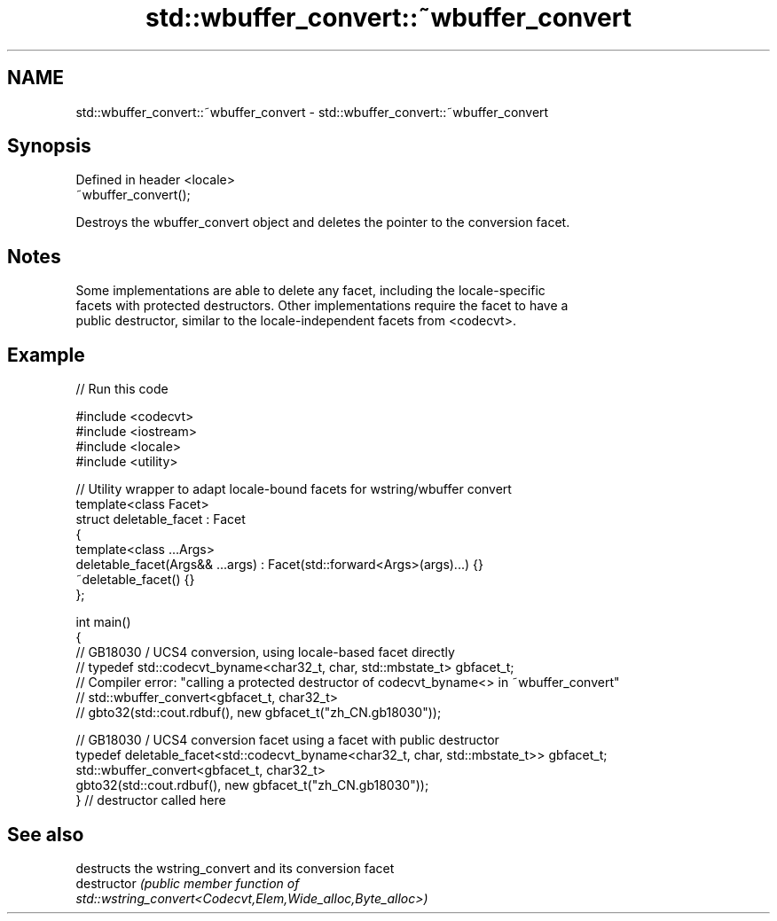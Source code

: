 .TH std::wbuffer_convert::~wbuffer_convert 3 "2024.06.10" "http://cppreference.com" "C++ Standard Libary"
.SH NAME
std::wbuffer_convert::~wbuffer_convert \- std::wbuffer_convert::~wbuffer_convert

.SH Synopsis
   Defined in header <locale>
   ~wbuffer_convert();

   Destroys the wbuffer_convert object and deletes the pointer to the conversion facet.

.SH Notes

   Some implementations are able to delete any facet, including the locale-specific
   facets with protected destructors. Other implementations require the facet to have a
   public destructor, similar to the locale-independent facets from <codecvt>.

.SH Example


// Run this code

 #include <codecvt>
 #include <iostream>
 #include <locale>
 #include <utility>

 // Utility wrapper to adapt locale-bound facets for wstring/wbuffer convert
 template<class Facet>
 struct deletable_facet : Facet
 {
     template<class ...Args>
     deletable_facet(Args&& ...args) : Facet(std::forward<Args>(args)...) {}
     ~deletable_facet() {}
 };

 int main()
 {
 // GB18030 / UCS4 conversion, using locale-based facet directly
 //  typedef std::codecvt_byname<char32_t, char, std::mbstate_t> gbfacet_t;
 // Compiler error: "calling a protected destructor of codecvt_byname<> in ~wbuffer_convert"
 //  std::wbuffer_convert<gbfacet_t, char32_t>
 //      gbto32(std::cout.rdbuf(), new gbfacet_t("zh_CN.gb18030"));

 // GB18030 / UCS4 conversion facet using a facet with public destructor
     typedef deletable_facet<std::codecvt_byname<char32_t, char, std::mbstate_t>> gbfacet_t;
     std::wbuffer_convert<gbfacet_t, char32_t>
         gbto32(std::cout.rdbuf(), new gbfacet_t("zh_CN.gb18030"));
 } // destructor called here

.SH See also

                destructs the wstring_convert and its conversion facet
   destructor   \fI\fI(public member\fP function of\fP
                std::wstring_convert<Codecvt,Elem,Wide_alloc,Byte_alloc>)
